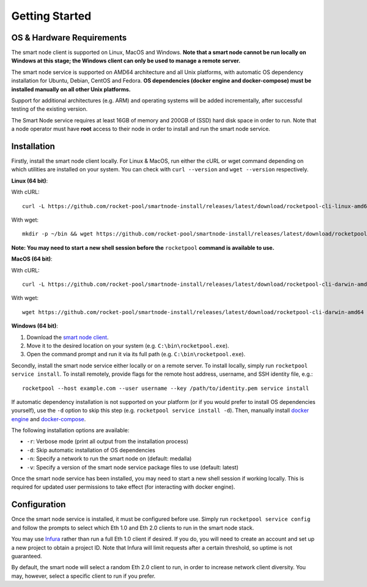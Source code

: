 .. _smart-node-getting-started:

###############
Getting Started
###############


.. _smart-node-getting-started-requirements:

**************************
OS & Hardware Requirements
**************************

The smart node client is supported on Linux, MacOS and Windows.
**Note that a smart node cannot be run locally on Windows at this stage; the Windows client can only be used to manage a remote server.**

The smart node service is supported on AMD64 architecture and all Unix platforms, with automatic OS dependency installation for Ubuntu, Debian, CentOS and Fedora.
**OS dependencies (docker engine and docker-compose) must be installed manually on all other Unix platforms.**

Support for additional architectures (e.g. ARM) and operating systems will be added incrementally, after successful testing of the existing version.

The Smart Node service requires at least 16GB of memory and 200GB of (SSD) hard disk space in order to run.
Note that a node operator must have **root** access to their node in order to install and run the smart node service.


.. _smart-node-getting-started-installation:

************
Installation
************

Firstly, install the smart node client locally.
For Linux & MacOS, run either the cURL or wget command depending on which utilities are installed on your system.
You can check with ``curl --version`` and ``wget --version`` respectively.

**Linux (64 bit)**:

With cURL::

    curl -L https://github.com/rocket-pool/smartnode-install/releases/latest/download/rocketpool-cli-linux-amd64 --create-dirs -o ~/bin/rocketpool && chmod +x ~/bin/rocketpool

With wget::

    mkdir -p ~/bin && wget https://github.com/rocket-pool/smartnode-install/releases/latest/download/rocketpool-cli-linux-amd64 -O ~/bin/rocketpool && chmod +x ~/bin/rocketpool

**Note: You may need to start a new shell session before the** ``rocketpool`` **command is available to use.**

**MacOS (64 bit)**:

With cURL::

    curl -L https://github.com/rocket-pool/smartnode-install/releases/latest/download/rocketpool-cli-darwin-amd64 -o /usr/local/bin/rocketpool && chmod +x /usr/local/bin/rocketpool

With wget::

    wget https://github.com/rocket-pool/smartnode-install/releases/latest/download/rocketpool-cli-darwin-amd64 -O /usr/local/bin/rocketpool && chmod +x /usr/local/bin/rocketpool

**Windows (64 bit)**:

#. Download the `smart node client <https://github.com/rocket-pool/smartnode-install/releases/latest/download/rocketpool-cli-windows-amd64.exe>`_.
#. Move it to the desired location on your system (e.g. ``C:\bin\rocketpool.exe``).
#. Open the command prompt and run it via its full path (e.g. ``C:\bin\rocketpool.exe``).

Secondly, install the smart node service either locally or on a remote server.
To install locally, simply run ``rocketpool service install``.
To install remotely, provide flags for the remote host address, username, and SSH identity file, e.g.::
    rocketpool --host example.com --user username --key /path/to/identity.pem service install

If automatic dependency installation is not supported on your platform (or if you would prefer to install OS dependencies yourself), use the ``-d`` option to skip this step (e.g. ``rocketpool service install -d``).
Then, manually install `docker engine <https://docs.docker.com/engine/install/>`_ and `docker-compose <https://docs.docker.com/compose/install/>`_.

The following installation options are available:

* ``-r``: Verbose mode (print all output from the installation process)
* ``-d``: Skip automatic installation of OS dependencies
* ``-n``: Specify a network to run the smart node on (default: medalla)
* ``-v``: Specify a version of the smart node service package files to use (default: latest)

Once the smart node service has been installed, you may need to start a new shell session if working locally.
This is required for updated user permissions to take effect (for interacting with docker engine).


.. _smart-node-getting-started-configuration:

*************
Configuration
*************

Once the smart node service is installed, it must be configured before use.
Simply run ``rocketpool service config`` and follow the prompts to select which Eth 1.0 and Eth 2.0 clients to run in the smart node stack.

You may use `Infura <https://infura.io/>`_ rather than run a full Eth 1.0 client if desired.
If you do, you will need to create an account and set up a new project to obtain a project ID.
Note that Infura will limit requests after a certain threshold, so uptime is not guaranteed.

By default, the smart node will select a random Eth 2.0 client to run, in order to increase network client diversity.
You may, however, select a specific client to run if you prefer.
